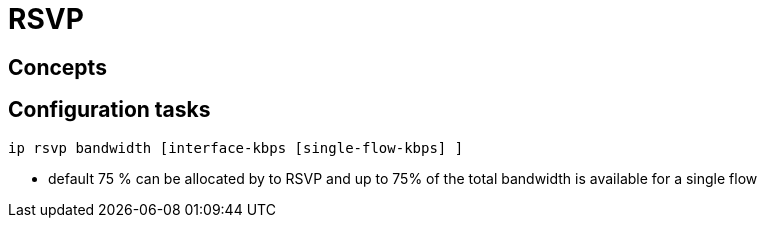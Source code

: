 = RSVP

== Concepts



== Configuration tasks

----
ip rsvp bandwidth [interface-kbps [single-flow-kbps] ]
----

- default 75 % can be allocated by to RSVP and up to 75% of the total bandwidth is available for a single flow

